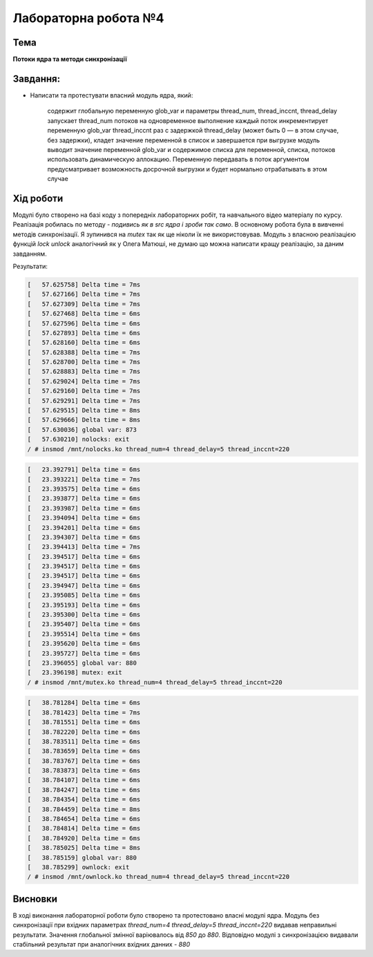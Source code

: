 =====================
Лабораторна робота №4
=====================

Тема
------

**Потоки ядра та методи синхронізації**

Завдання:
---------
 
* Написати та протестувати власний модуль ядра, який:
  
    содержит глобальную переменную glob_var и параметры thread_num, thread_inccnt, thread_delay      
    запускает thread_num потоков на одновременное выполнение      
    каждый поток инкрементирует переменную glob_var thread_inccnt раз с задержкой thread_delay (может быть 0 — в этом случае, без 
    задержки), кладет значение переменной в список и завершается      
    при выгрузке модуль выводит значение переменной glob_var и содержимое списка      
    для переменной, списка, потоков использовать динамическую аллокацию. Переменную передавать в поток аргументом      
    предусматривает возможность досрочной выгрузки и будет нормально отрабатывать в этом случае    

Хід роботи
----------

Модулі було створено на базі коду з попередніх лабораторних робіт, та навчального відео матеріалу по курсу. Реалізація робилась по методу - *подивись як в src ядра
і зроби так само*. В основному робота була в вивченні методів синхронізації. Я зупинився на *mutex* так як ще ніколи їх не використовував. Модуль з власною реалізацією
функцій *lock* *unlock* аналогічний як у Олега Матюші, не думаю що можна написати кращу реалізацію, за даним завданням.

Результати:

.. code-block:: bash

 [   57.625758] Delta time = 7ms
 [   57.627166] Delta time = 7ms
 [   57.627309] Delta time = 7ms
 [   57.627468] Delta time = 6ms
 [   57.627596] Delta time = 6ms
 [   57.627893] Delta time = 6ms
 [   57.628160] Delta time = 6ms
 [   57.628388] Delta time = 7ms
 [   57.628700] Delta time = 7ms
 [   57.628883] Delta time = 7ms
 [   57.629024] Delta time = 7ms
 [   57.629160] Delta time = 7ms
 [   57.629291] Delta time = 7ms
 [   57.629515] Delta time = 8ms
 [   57.629666] Delta time = 8ms
 [   57.630036] global var: 873
 [   57.630210] nolocks: exit
 / # insmod /mnt/nolocks.ko thread_num=4 thread_delay=5 thread_inccnt=220

.. code-block:: bash

 [   23.392791] Delta time = 6ms
 [   23.393221] Delta time = 7ms
 [   23.393575] Delta time = 6ms
 [   23.393877] Delta time = 6ms
 [   23.393987] Delta time = 6ms
 [   23.394094] Delta time = 6ms
 [   23.394201] Delta time = 6ms
 [   23.394307] Delta time = 6ms
 [   23.394413] Delta time = 7ms
 [   23.394517] Delta time = 6ms
 [   23.394517] Delta time = 6ms
 [   23.394517] Delta time = 6ms
 [   23.394947] Delta time = 6ms
 [   23.395085] Delta time = 6ms
 [   23.395193] Delta time = 6ms
 [   23.395300] Delta time = 6ms
 [   23.395407] Delta time = 6ms
 [   23.395514] Delta time = 6ms
 [   23.395620] Delta time = 6ms
 [   23.395727] Delta time = 6ms
 [   23.396055] global var: 880
 [   23.396198] mutex: exit
 / # insmod /mnt/mutex.ko thread_num=4 thread_delay=5 thread_inccnt=220

.. code-block:: bash

 [   38.781284] Delta time = 6ms
 [   38.781423] Delta time = 7ms
 [   38.781551] Delta time = 6ms
 [   38.782220] Delta time = 6ms
 [   38.783511] Delta time = 6ms
 [   38.783659] Delta time = 6ms
 [   38.783767] Delta time = 6ms
 [   38.783873] Delta time = 6ms
 [   38.784107] Delta time = 6ms
 [   38.784247] Delta time = 6ms
 [   38.784354] Delta time = 6ms
 [   38.784459] Delta time = 8ms
 [   38.784654] Delta time = 6ms
 [   38.784814] Delta time = 6ms
 [   38.784920] Delta time = 6ms
 [   38.785025] Delta time = 8ms
 [   38.785159] global var: 880
 [   38.785299] ownlock: exit
 / # insmod /mnt/ownlock.ko thread_num=4 thread_delay=5 thread_inccnt=220

Висновки
--------
В ході виконання лабораторної роботи було створено та протестовано власні модулі ядра. 
Модуль без синхронізації при вхідних параметрах *thread_num=4 thread_delay=5 thread_inccnt=220* видавав неправильні результати. Значення глобальної змінної варіювалось від *850* до *880*.
Відповідно модулі з синхронізацією видавали стабільний результат при аналогічних вхідних данних - *880*
